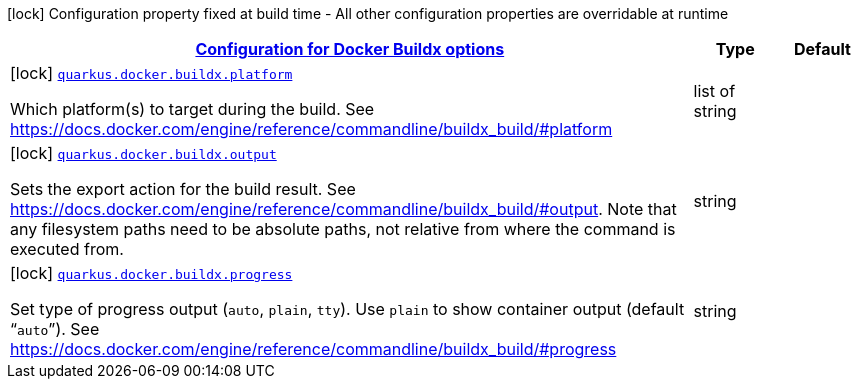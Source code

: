 [.configuration-legend]
icon:lock[title=Fixed at build time] Configuration property fixed at build time - All other configuration properties are overridable at runtime
[.configuration-reference, cols="80,.^10,.^10"]
|===

h|[[quarkus-container-image-docker-config-group-docker-config-docker-buildx-config_quarkus.docker.buildx-configuration-for-docker-buildx-options]]link:#quarkus-container-image-docker-config-group-docker-config-docker-buildx-config_quarkus.docker.buildx-configuration-for-docker-buildx-options[Configuration for Docker Buildx options]

h|Type
h|Default

a|icon:lock[title=Fixed at build time] [[quarkus-container-image-docker-config-group-docker-config-docker-buildx-config_quarkus.docker.buildx.platform]]`link:#quarkus-container-image-docker-config-group-docker-config-docker-buildx-config_quarkus.docker.buildx.platform[quarkus.docker.buildx.platform]`

[.description]
--
Which platform(s) to target during the build. See https://docs.docker.com/engine/reference/commandline/buildx_build/++#++platform
--|list of string 
|


a|icon:lock[title=Fixed at build time] [[quarkus-container-image-docker-config-group-docker-config-docker-buildx-config_quarkus.docker.buildx.output]]`link:#quarkus-container-image-docker-config-group-docker-config-docker-buildx-config_quarkus.docker.buildx.output[quarkus.docker.buildx.output]`

[.description]
--
Sets the export action for the build result. See https://docs.docker.com/engine/reference/commandline/buildx_build/++#++output. Note that any filesystem paths need to be absolute paths, not relative from where the command is executed from.
--|string 
|


a|icon:lock[title=Fixed at build time] [[quarkus-container-image-docker-config-group-docker-config-docker-buildx-config_quarkus.docker.buildx.progress]]`link:#quarkus-container-image-docker-config-group-docker-config-docker-buildx-config_quarkus.docker.buildx.progress[quarkus.docker.buildx.progress]`

[.description]
--
Set type of progress output (`auto`, `plain`, `tty`). Use `plain` to show container output (default “`auto`”). See https://docs.docker.com/engine/reference/commandline/buildx_build/++#++progress
--|string 
|

|===